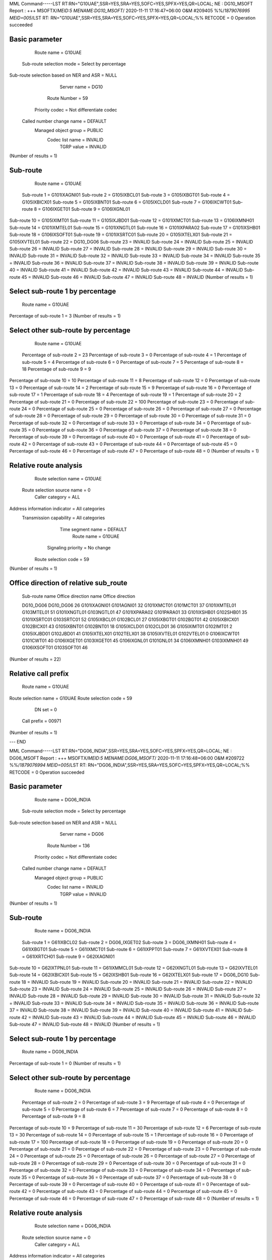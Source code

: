 MML Command-----LST RT:RN="G10UAE",SSR=YES,SRA=YES,SOFC=YES,SPFX=YES,QR=LOCAL;
NE : DG10_MSOFT
Report : +++    MSOFTX/*MEID:5 MENAME:DG10_MSOFT*/        2020-11-11 17:16:47+06:00
O&M    #209405
%%/*1879076995 MEID=005*/LST RT: RN="G10UAE",SSR=YES,SRA=YES,SOFC=YES,SPFX=YES,QR=LOCAL;%%
RETCODE = 0  Operation succeeded

Basic parameter
---------------
                              Route name  =  G10UAE
                Sub-route selection mode  =  Select by percentage
Sub-route selection based on NER and ASR  =  NULL
                             Server name  =  DG10
                            Route Number  =  59
                          Priority codec  =  Not differentiate codec
               Called number change name  =  DEFAULT
                    Managed object group  =  PUBLIC
                         Codec list name  =  INVALID
                              TGRP value  =  INVALID
(Number of results = 1)

Sub-route
---------
  Route name  =  G10UAE
 Sub-route 1  =  G101IXAGNI01
 Sub-route 2  =  G105IXBCL01
 Sub-route 3  =  G105IXBGT01
 Sub-route 4  =  G105IXBICX01
 Sub-route 5  =  G105IXBNT01
 Sub-route 6  =  G105IXCLD01
 Sub-route 7  =  G106IXCWT01
 Sub-route 8  =  G106IXGET01
 Sub-route 9  =  G106IXGNL01
Sub-route 10  =  G105IXIMT01
Sub-route 11  =  G105IXJBD01
Sub-route 12  =  G101IXMCT01
Sub-route 13  =  G106IXMNH01
Sub-route 14  =  G101IXMTEL01
Sub-route 15  =  G101IXNGTL01
Sub-route 16  =  G101IXPARA02
Sub-route 17  =  G101IXSHB01
Sub-route 18  =  G106IXSOFT01
Sub-route 19  =  G101IXSRTC01
Sub-route 20  =  G105IXTELX01
Sub-route 21  =  G105IXVTEL01
Sub-route 22  =  DG10_DG06
Sub-route 23  =  INVALID
Sub-route 24  =  INVALID
Sub-route 25  =  INVALID
Sub-route 26  =  INVALID
Sub-route 27  =  INVALID
Sub-route 28  =  INVALID
Sub-route 29  =  INVALID
Sub-route 30  =  INVALID
Sub-route 31  =  INVALID
Sub-route 32  =  INVALID
Sub-route 33  =  INVALID
Sub-route 34  =  INVALID
Sub-route 35  =  INVALID
Sub-route 36  =  INVALID
Sub-route 37  =  INVALID
Sub-route 38  =  INVALID
Sub-route 39  =  INVALID
Sub-route 40  =  INVALID
Sub-route 41  =  INVALID
Sub-route 42  =  INVALID
Sub-route 43  =  INVALID
Sub-route 44  =  INVALID
Sub-route 45  =  INVALID
Sub-route 46  =  INVALID
Sub-route 47  =  INVALID
Sub-route 48  =  INVALID
(Number of results = 1)

Select sub-route 1 by percentage
--------------------------------
               Route name  =  G10UAE
Percentage of sub-route 1  =  3
(Number of results = 1)

Select other sub-route by percentage
------------------------------------
                Route name  =  G10UAE
 Percentage of sub-route 2  =  23
 Percentage of sub-route 3  =  0
 Percentage of sub-route 4  =  1
 Percentage of sub-route 5  =  4
 Percentage of sub-route 6  =  0
 Percentage of sub-route 7  =  5
 Percentage of sub-route 8  =  18
 Percentage of sub-route 9  =  9
Percentage of sub-route 10  =  10
Percentage of sub-route 11  =  8
Percentage of sub-route 12  =  0
Percentage of sub-route 13  =  0
Percentage of sub-route 14  =  2
Percentage of sub-route 15  =  9
Percentage of sub-route 16  =  0
Percentage of sub-route 17  =  1
Percentage of sub-route 18  =  4
Percentage of sub-route 19  =  1
Percentage of sub-route 20  =  2
Percentage of sub-route 21  =  0
Percentage of sub-route 22  =  100
Percentage of sub-route 23  =  0
Percentage of sub-route 24  =  0
Percentage of sub-route 25  =  0
Percentage of sub-route 26  =  0
Percentage of sub-route 27  =  0
Percentage of sub-route 28  =  0
Percentage of sub-route 29  =  0
Percentage of sub-route 30  =  0
Percentage of sub-route 31  =  0
Percentage of sub-route 32  =  0
Percentage of sub-route 33  =  0
Percentage of sub-route 34  =  0
Percentage of sub-route 35  =  0
Percentage of sub-route 36  =  0
Percentage of sub-route 37  =  0
Percentage of sub-route 38  =  0
Percentage of sub-route 39  =  0
Percentage of sub-route 40  =  0
Percentage of sub-route 41  =  0
Percentage of sub-route 42  =  0
Percentage of sub-route 43  =  0
Percentage of sub-route 44  =  0
Percentage of sub-route 45  =  0
Percentage of sub-route 46  =  0
Percentage of sub-route 47  =  0
Percentage of sub-route 48  =  0
(Number of results = 1)

Relative route analysis
-----------------------
         Route selection name  =  G10UAE
  Route selection source name  =  0
              Caller category  =  ALL
Address information indicator  =  All categories
      Transmission capability  =  All categories
            Time segment name  =  DEFAULT
                   Route name  =  G10UAE
           Signaling priority  =  No change
         Route selection code  =  59
(Number of results = 1)

Office direction of relative sub_route
--------------------------------------
 Sub-route name  Office direction name  Office direction

 DG10_DG06       DG10_DG06              26              
 G101IXAGNI01    G101AGNI01             32              
 G101IXMCT01     G101MCT01              37              
 G101IXMTEL01    G103MTEL01             51              
 G101IXNGTL01    G103NGTL01             47              
 G101IXPARA02    G101PARA01             33              
 G101IXSHB01     G102SHB01              35              
 G101IXSRTC01    G103SRTC01             52              
 G105IXBCL01     G102BCL01              27              
 G105IXBGT01     G102BGT01              42              
 G105IXBICX01    G102BICX01             43              
 G105IXBNT01     G102BNT01              18              
 G105IXCLD01     G102CLD01              36              
 G105IXIMT01     G102IMT01              2               
 G105IXJBD01     G102JBD01              41              
 G105IXTELX01    G102TELX01             38              
 G105IXVTEL01    G102VTEL01             0               
 G106IXCWT01     G101CWT01              40              
 G106IXGET01     G103IXGET01            45              
 G106IXGNL01     G101GNL01              34              
 G106IXMNH01     G103IXMNH01            49              
 G106IXSOFT01    G103SOFT01             46              
(Number of results = 22)

Relative call prefix
--------------------
          Route name  =  G10UAE
Route selection name  =  G10UAE
Route selection code  =  59
              DN set  =  0
         Call prefix  =  00971
(Number of results = 1)

---    END

MML Command-----LST RT:RN="DG06_INDIA",SSR=YES,SRA=YES,SOFC=YES,SPFX=YES,QR=LOCAL;
NE : DG06_MSOFT
Report : +++    MSOFTX/*MEID:5 MENAME:DG06_MSOFT*/        2020-11-11 17:16:48+06:00
O&M    #209722
%%/*1879076994 MEID=005*/LST RT: RN="DG06_INDIA",SSR=YES,SRA=YES,SOFC=YES,SPFX=YES,QR=LOCAL;%%
RETCODE = 0  Operation succeeded

Basic parameter
---------------
                              Route name  =  DG06_INDIA
                Sub-route selection mode  =  Select by percentage
Sub-route selection based on NER and ASR  =  NULL
                             Server name  =  DG06
                            Route Number  =  136
                          Priority codec  =  Not differentiate codec
               Called number change name  =  DEFAULT
                    Managed object group  =  PUBLIC
                         Codec list name  =  INVALID
                              TGRP value  =  INVALID
(Number of results = 1)

Sub-route
---------
  Route name  =  DG06_INDIA
 Sub-route 1  =  G61IXBCL02
 Sub-route 2  =  DG06_IXGET02
 Sub-route 3  =  DG06_IXMNH01
 Sub-route 4  =  G61IXBGT01
 Sub-route 5  =  G61IXMCT01
 Sub-route 6  =  G61IXPPT01
 Sub-route 7  =  G61IXVTEX01
 Sub-route 8  =  G61IXRTCH01
 Sub-route 9  =  G62IXAGNI01
Sub-route 10  =  G62IXTPNL01
Sub-route 11  =  G61IXMMCL01
Sub-route 12  =  G62IXNGTL01
Sub-route 13  =  G62IXVTEL01
Sub-route 14  =  G62IXBICX01
Sub-route 15  =  G62IXSHB01
Sub-route 16  =  G62IXTELX01
Sub-route 17  =  DG06_DG10
Sub-route 18  =  INVALID
Sub-route 19  =  INVALID
Sub-route 20  =  INVALID
Sub-route 21  =  INVALID
Sub-route 22  =  INVALID
Sub-route 23  =  INVALID
Sub-route 24  =  INVALID
Sub-route 25  =  INVALID
Sub-route 26  =  INVALID
Sub-route 27  =  INVALID
Sub-route 28  =  INVALID
Sub-route 29  =  INVALID
Sub-route 30  =  INVALID
Sub-route 31  =  INVALID
Sub-route 32  =  INVALID
Sub-route 33  =  INVALID
Sub-route 34  =  INVALID
Sub-route 35  =  INVALID
Sub-route 36  =  INVALID
Sub-route 37  =  INVALID
Sub-route 38  =  INVALID
Sub-route 39  =  INVALID
Sub-route 40  =  INVALID
Sub-route 41  =  INVALID
Sub-route 42  =  INVALID
Sub-route 43  =  INVALID
Sub-route 44  =  INVALID
Sub-route 45  =  INVALID
Sub-route 46  =  INVALID
Sub-route 47  =  INVALID
Sub-route 48  =  INVALID
(Number of results = 1)

Select sub-route 1 by percentage
--------------------------------
               Route name  =  DG06_INDIA
Percentage of sub-route 1  =  0
(Number of results = 1)

Select other sub-route by percentage
------------------------------------
                Route name  =  DG06_INDIA
 Percentage of sub-route 2  =  0
 Percentage of sub-route 3  =  9
 Percentage of sub-route 4  =  0
 Percentage of sub-route 5  =  0
 Percentage of sub-route 6  =  7
 Percentage of sub-route 7  =  0
 Percentage of sub-route 8  =  0
 Percentage of sub-route 9  =  8
Percentage of sub-route 10  =  9
Percentage of sub-route 11  =  30
Percentage of sub-route 12  =  6
Percentage of sub-route 13  =  30
Percentage of sub-route 14  =  0
Percentage of sub-route 15  =  1
Percentage of sub-route 16  =  0
Percentage of sub-route 17  =  100
Percentage of sub-route 18  =  0
Percentage of sub-route 19  =  0
Percentage of sub-route 20  =  0
Percentage of sub-route 21  =  0
Percentage of sub-route 22  =  0
Percentage of sub-route 23  =  0
Percentage of sub-route 24  =  0
Percentage of sub-route 25  =  0
Percentage of sub-route 26  =  0
Percentage of sub-route 27  =  0
Percentage of sub-route 28  =  0
Percentage of sub-route 29  =  0
Percentage of sub-route 30  =  0
Percentage of sub-route 31  =  0
Percentage of sub-route 32  =  0
Percentage of sub-route 33  =  0
Percentage of sub-route 34  =  0
Percentage of sub-route 35  =  0
Percentage of sub-route 36  =  0
Percentage of sub-route 37  =  0
Percentage of sub-route 38  =  0
Percentage of sub-route 39  =  0
Percentage of sub-route 40  =  0
Percentage of sub-route 41  =  0
Percentage of sub-route 42  =  0
Percentage of sub-route 43  =  0
Percentage of sub-route 44  =  0
Percentage of sub-route 45  =  0
Percentage of sub-route 46  =  0
Percentage of sub-route 47  =  0
Percentage of sub-route 48  =  0
(Number of results = 1)

Relative route analysis
-----------------------
         Route selection name  =  DG06_INDIA
  Route selection source name  =  0
              Caller category  =  ALL
Address information indicator  =  All categories
      Transmission capability  =  All categories
            Time segment name  =  DEFAULT
                   Route name  =  DG06_INDIA
           Signaling priority  =  No change
         Route selection code  =  121
(Number of results = 1)

Office direction of relative sub_route
--------------------------------------
 Sub-route name  Office direction name  Office direction

 DG06_DG10       DG06_DG10              40              
 DG06_IXGET02    DG06_IXGET02_NXGET03   46              
 DG06_IXMNH01    DG06_IXMNH01_NXMH05    57              
 G61IXBCL02      G61IXBCL02             54              
 G61IXBGT01      G612BGT01              36              
 G61IXMCT01      G612MCT01              30              
 G61IXMMCL01     G61MMCL01              3               
 G61IXPPT01      G612PPT01              34              
 G61IXRTCH01     G61RTCH01              4               
 G61IXVTEX01     G61VTEX01              39              
 G62IXAGNI01     G62AGNI01              42              
 G62IXBICX01     G612BICX01             35              
 G62IXNGTL01     G612NGTL01             75              
 G62IXSHB01      G612SHB01              83              
 G62IXTELX01     G612TELX01             85              
 G62IXTPNL01     G612TPNL01             48              
 G62IXVTEL01     G612VTEL01             82              
(Number of results = 17)

Relative call prefix
--------------------
          Route name  =  DG06_INDIA
Route selection name  =  DG06_INDIA
Route selection code  =  121
              DN set  =  0
         Call prefix  =  0091
(Number of results = 1)

---    END

MML Command-----LST RT:RN="G10INDIA",SSR=YES,SRA=YES,SOFC=YES,SPFX=YES,QR=LOCAL;
NE : DG10_MSOFT
Report : +++    MSOFTX/*MEID:5 MENAME:DG10_MSOFT*/        2020-11-11 17:16:49+06:00
O&M    #209406
%%/*1879076996 MEID=005*/LST RT: RN="G10INDIA",SSR=YES,SRA=YES,SOFC=YES,SPFX=YES,QR=LOCAL;%%
RETCODE = 0  Operation succeeded

Basic parameter
---------------
                              Route name  =  G10INDIA
                Sub-route selection mode  =  Select by percentage
Sub-route selection based on NER and ASR  =  NULL
                             Server name  =  DG10
                            Route Number  =  60
                          Priority codec  =  Not differentiate codec
               Called number change name  =  DEFAULT
                    Managed object group  =  PUBLIC
                         Codec list name  =  INVALID
                              TGRP value  =  INVALID
(Number of results = 1)

Sub-route
---------
  Route name  =  G10INDIA
 Sub-route 1  =  G101IXAGNI01
 Sub-route 2  =  G105IXBCL01
 Sub-route 3  =  G105IXBGT01
 Sub-route 4  =  G105IXBICX01
 Sub-route 5  =  G105IXBNT01
 Sub-route 6  =  G105IXCLD01
 Sub-route 7  =  G106IXCWT01
 Sub-route 8  =  G106IXGET01
 Sub-route 9  =  G106IXGNL01
Sub-route 10  =  G105IXIMT01
Sub-route 11  =  G105IXJBD01
Sub-route 12  =  G101IXMCT01
Sub-route 13  =  G106IXMNH01
Sub-route 14  =  G101IXMTEL01
Sub-route 15  =  G101IXNGTL01
Sub-route 16  =  G101IXPARA02
Sub-route 17  =  G101IXSHB01
Sub-route 18  =  G106IXSOFT01
Sub-route 19  =  G101IXSRTC01
Sub-route 20  =  G105IXTELX01
Sub-route 21  =  G105IXVTEL01
Sub-route 22  =  DG10_DG06
Sub-route 23  =  INVALID
Sub-route 24  =  INVALID
Sub-route 25  =  INVALID
Sub-route 26  =  INVALID
Sub-route 27  =  INVALID
Sub-route 28  =  INVALID
Sub-route 29  =  INVALID
Sub-route 30  =  INVALID
Sub-route 31  =  INVALID
Sub-route 32  =  INVALID
Sub-route 33  =  INVALID
Sub-route 34  =  INVALID
Sub-route 35  =  INVALID
Sub-route 36  =  INVALID
Sub-route 37  =  INVALID
Sub-route 38  =  INVALID
Sub-route 39  =  INVALID
Sub-route 40  =  INVALID
Sub-route 41  =  INVALID
Sub-route 42  =  INVALID
Sub-route 43  =  INVALID
Sub-route 44  =  INVALID
Sub-route 45  =  INVALID
Sub-route 46  =  INVALID
Sub-route 47  =  INVALID
Sub-route 48  =  INVALID
(Number of results = 1)

Select sub-route 1 by percentage
--------------------------------
               Route name  =  G10INDIA
Percentage of sub-route 1  =  6
(Number of results = 1)

Select other sub-route by percentage
------------------------------------
                Route name  =  G10INDIA
 Percentage of sub-route 2  =  3
 Percentage of sub-route 3  =  10
 Percentage of sub-route 4  =  10
 Percentage of sub-route 5  =  4
 Percentage of sub-route 6  =  0
 Percentage of sub-route 7  =  4
 Percentage of sub-route 8  =  11
 Percentage of sub-route 9  =  0
Percentage of sub-route 10  =  13
Percentage of sub-route 11  =  2
Percentage of sub-route 12  =  0
Percentage of sub-route 13  =  1
Percentage of sub-route 14  =  0
Percentage of sub-route 15  =  1
Percentage of sub-route 16  =  0
Percentage of sub-route 17  =  0
Percentage of sub-route 18  =  20
Percentage of sub-route 19  =  2
Percentage of sub-route 20  =  5
Percentage of sub-route 21  =  8
Percentage of sub-route 22  =  100
Percentage of sub-route 23  =  0
Percentage of sub-route 24  =  0
Percentage of sub-route 25  =  0
Percentage of sub-route 26  =  0
Percentage of sub-route 27  =  0
Percentage of sub-route 28  =  0
Percentage of sub-route 29  =  0
Percentage of sub-route 30  =  0
Percentage of sub-route 31  =  0
Percentage of sub-route 32  =  0
Percentage of sub-route 33  =  0
Percentage of sub-route 34  =  0
Percentage of sub-route 35  =  0
Percentage of sub-route 36  =  0
Percentage of sub-route 37  =  0
Percentage of sub-route 38  =  0
Percentage of sub-route 39  =  0
Percentage of sub-route 40  =  0
Percentage of sub-route 41  =  0
Percentage of sub-route 42  =  0
Percentage of sub-route 43  =  0
Percentage of sub-route 44  =  0
Percentage of sub-route 45  =  0
Percentage of sub-route 46  =  0
Percentage of sub-route 47  =  0
Percentage of sub-route 48  =  0
(Number of results = 1)

Relative route analysis
-----------------------
         Route selection name  =  G10INDIA
  Route selection source name  =  0
              Caller category  =  ALL
Address information indicator  =  All categories
      Transmission capability  =  All categories
            Time segment name  =  DEFAULT
                   Route name  =  G10INDIA
           Signaling priority  =  No change
         Route selection code  =  60
(Number of results = 1)

Office direction of relative sub_route
--------------------------------------
 Sub-route name  Office direction name  Office direction

 DG10_DG06       DG10_DG06              26              
 G101IXAGNI01    G101AGNI01             32              
 G101IXMCT01     G101MCT01              37              
 G101IXMTEL01    G103MTEL01             51              
 G101IXNGTL01    G103NGTL01             47              
 G101IXPARA02    G101PARA01             33              
 G101IXSHB01     G102SHB01              35              
 G101IXSRTC01    G103SRTC01             52              
 G105IXBCL01     G102BCL01              27              
 G105IXBGT01     G102BGT01              42              
 G105IXBICX01    G102BICX01             43              
 G105IXBNT01     G102BNT01              18              
 G105IXCLD01     G102CLD01              36              
 G105IXIMT01     G102IMT01              2               
 G105IXJBD01     G102JBD01              41              
 G105IXTELX01    G102TELX01             38              
 G105IXVTEL01    G102VTEL01             0               
 G106IXCWT01     G101CWT01              40              
 G106IXGET01     G103IXGET01            45              
 G106IXGNL01     G101GNL01              34              
 G106IXMNH01     G103IXMNH01            49              
 G106IXSOFT01    G103SOFT01             46              
(Number of results = 22)

Relative call prefix
--------------------
          Route name  =  G10INDIA
Route selection name  =  G10INDIA
Route selection code  =  60
              DN set  =  0
         Call prefix  =  0091
(Number of results = 1)

---    END

MML Command-----LST RT:RN="DG06_MALAYSIA",SSR=YES,SRA=YES,SOFC=YES,SPFX=YES,QR=LOCAL;
NE : DG06_MSOFT
Report : +++    MSOFTX/*MEID:5 MENAME:DG06_MSOFT*/        2020-11-11 17:16:50+06:00
O&M    #209723
%%/*1879076997 MEID=005*/LST RT: RN="DG06_MALAYSIA",SSR=YES,SRA=YES,SOFC=YES,SPFX=YES,QR=LOCAL;%%
RETCODE = 0  Operation succeeded

Basic parameter
---------------
                              Route name  =  DG06_MALAYSIA
                Sub-route selection mode  =  Select by percentage
Sub-route selection based on NER and ASR  =  NULL
                             Server name  =  DG06
                            Route Number  =  129
                          Priority codec  =  Not differentiate codec
               Called number change name  =  DEFAULT
                    Managed object group  =  PUBLIC
                         Codec list name  =  INVALID
                              TGRP value  =  INVALID
(Number of results = 1)

Sub-route
---------
  Route name  =  DG06_MALAYSIA
 Sub-route 1  =  G61IXBCL02
 Sub-route 2  =  DG06_IXGET02
 Sub-route 3  =  DG06_IXMNH01
 Sub-route 4  =  G61IXBGT01
 Sub-route 5  =  G61IXMCT01
 Sub-route 6  =  G61IXPPT01
 Sub-route 7  =  G61IXVTEX01
 Sub-route 8  =  G61IXRTCH01
 Sub-route 9  =  G62IXAGNI01
Sub-route 10  =  G62IXTPNL01
Sub-route 11  =  G61IXMMCL01
Sub-route 12  =  G62IXSHB01
Sub-route 13  =  G62IXBICX01
Sub-route 14  =  G62IXTELX01
Sub-route 15  =  G62IXVTEL01
Sub-route 16  =  G62IXNGTL01
Sub-route 17  =  DG06_DG10
Sub-route 18  =  INVALID
Sub-route 19  =  INVALID
Sub-route 20  =  INVALID
Sub-route 21  =  INVALID
Sub-route 22  =  INVALID
Sub-route 23  =  INVALID
Sub-route 24  =  INVALID
Sub-route 25  =  INVALID
Sub-route 26  =  INVALID
Sub-route 27  =  INVALID
Sub-route 28  =  INVALID
Sub-route 29  =  INVALID
Sub-route 30  =  INVALID
Sub-route 31  =  INVALID
Sub-route 32  =  INVALID
Sub-route 33  =  INVALID
Sub-route 34  =  INVALID
Sub-route 35  =  INVALID
Sub-route 36  =  INVALID
Sub-route 37  =  INVALID
Sub-route 38  =  INVALID
Sub-route 39  =  INVALID
Sub-route 40  =  INVALID
Sub-route 41  =  INVALID
Sub-route 42  =  INVALID
Sub-route 43  =  INVALID
Sub-route 44  =  INVALID
Sub-route 45  =  INVALID
Sub-route 46  =  INVALID
Sub-route 47  =  INVALID
Sub-route 48  =  INVALID
(Number of results = 1)

Select sub-route 1 by percentage
--------------------------------
               Route name  =  DG06_MALAYSIA
Percentage of sub-route 1  =  8
(Number of results = 1)

Select other sub-route by percentage
------------------------------------
                Route name  =  DG06_MALAYSIA
 Percentage of sub-route 2  =  0
 Percentage of sub-route 3  =  5
 Percentage of sub-route 4  =  0
 Percentage of sub-route 5  =  0
 Percentage of sub-route 6  =  20
 Percentage of sub-route 7  =  1
 Percentage of sub-route 8  =  0
 Percentage of sub-route 9  =  1
Percentage of sub-route 10  =  30
Percentage of sub-route 11  =  6
Percentage of sub-route 12  =  1
Percentage of sub-route 13  =  11
Percentage of sub-route 14  =  6
Percentage of sub-route 15  =  1
Percentage of sub-route 16  =  10
Percentage of sub-route 17  =  100
Percentage of sub-route 18  =  0
Percentage of sub-route 19  =  0
Percentage of sub-route 20  =  0
Percentage of sub-route 21  =  0
Percentage of sub-route 22  =  0
Percentage of sub-route 23  =  0
Percentage of sub-route 24  =  0
Percentage of sub-route 25  =  0
Percentage of sub-route 26  =  0
Percentage of sub-route 27  =  0
Percentage of sub-route 28  =  0
Percentage of sub-route 29  =  0
Percentage of sub-route 30  =  0
Percentage of sub-route 31  =  0
Percentage of sub-route 32  =  0
Percentage of sub-route 33  =  0
Percentage of sub-route 34  =  0
Percentage of sub-route 35  =  0
Percentage of sub-route 36  =  0
Percentage of sub-route 37  =  0
Percentage of sub-route 38  =  0
Percentage of sub-route 39  =  0
Percentage of sub-route 40  =  0
Percentage of sub-route 41  =  0
Percentage of sub-route 42  =  0
Percentage of sub-route 43  =  0
Percentage of sub-route 44  =  0
Percentage of sub-route 45  =  0
Percentage of sub-route 46  =  0
Percentage of sub-route 47  =  0
Percentage of sub-route 48  =  0
(Number of results = 1)

Relative route analysis
-----------------------
         Route selection name  =  DG06_MALAYSIA
  Route selection source name  =  0
              Caller category  =  ALL
Address information indicator  =  All categories
      Transmission capability  =  All categories
            Time segment name  =  DEFAULT
                   Route name  =  DG06_MALAYSIA
           Signaling priority  =  No change
         Route selection code  =  114
(Number of results = 1)

Office direction of relative sub_route
--------------------------------------
 Sub-route name  Office direction name  Office direction

 DG06_DG10       DG06_DG10              40              
 DG06_IXGET02    DG06_IXGET02_NXGET03   46              
 DG06_IXMNH01    DG06_IXMNH01_NXMH05    57              
 G61IXBCL02      G61IXBCL02             54              
 G61IXBGT01      G612BGT01              36              
 G61IXMCT01      G612MCT01              30              
 G61IXMMCL01     G61MMCL01              3               
 G61IXPPT01      G612PPT01              34              
 G61IXRTCH01     G61RTCH01              4               
 G61IXVTEX01     G61VTEX01              39              
 G62IXAGNI01     G62AGNI01              42              
 G62IXBICX01     G612BICX01             35              
 G62IXNGTL01     G612NGTL01             75              
 G62IXSHB01      G612SHB01              83              
 G62IXTELX01     G612TELX01             85              
 G62IXTPNL01     G612TPNL01             48              
 G62IXVTEL01     G612VTEL01             82              
(Number of results = 17)

Relative call prefix
--------------------
          Route name  =  DG06_MALAYSIA
Route selection name  =  DG06_MALAYSIA
Route selection code  =  114
              DN set  =  0
         Call prefix  =  0060
(Number of results = 1)

---    END

MML Command-----LST RT:RN="G10MALAYSIA",SSR=YES,SRA=YES,SOFC=YES,SPFX=YES,QR=LOCAL;
NE : DG10_MSOFT
Report : +++    MSOFTX/*MEID:5 MENAME:DG10_MSOFT*/        2020-11-11 17:16:50+06:00
O&M    #209407
%%/*1879076998 MEID=005*/LST RT: RN="G10MALAYSIA",SSR=YES,SRA=YES,SOFC=YES,SPFX=YES,QR=LOCAL;%%
RETCODE = 0  Operation succeeded

Basic parameter
---------------
                              Route name  =  G10MALAYSIA
                Sub-route selection mode  =  Select by percentage
Sub-route selection based on NER and ASR  =  NULL
                             Server name  =  DG10
                            Route Number  =  62
                          Priority codec  =  Not differentiate codec
               Called number change name  =  DEFAULT
                    Managed object group  =  PUBLIC
                         Codec list name  =  INVALID
                              TGRP value  =  INVALID
(Number of results = 1)

Sub-route
---------
  Route name  =  G10MALAYSIA
 Sub-route 1  =  G101IXAGNI01
 Sub-route 2  =  G105IXBCL01
 Sub-route 3  =  G105IXBGT01
 Sub-route 4  =  G105IXBICX01
 Sub-route 5  =  G105IXBNT01
 Sub-route 6  =  G105IXCLD01
 Sub-route 7  =  G106IXCWT01
 Sub-route 8  =  G106IXGET01
 Sub-route 9  =  G101IXGNL01
Sub-route 10  =  G106IXGNL01
Sub-route 11  =  G105IXIMT01
Sub-route 12  =  G105IXJBD01
Sub-route 13  =  G106IXMNH01
Sub-route 14  =  G101IXMTEL01
Sub-route 15  =  G101IXNGTL01
Sub-route 16  =  G101IXPARA02
Sub-route 17  =  G101IXSHB01
Sub-route 18  =  G106IXSOFT01
Sub-route 19  =  G101IXSRTC01
Sub-route 20  =  G105IXTELX01
Sub-route 21  =  G105IXVTEL01
Sub-route 22  =  G101IXMCT01
Sub-route 23  =  DG10_DG06
Sub-route 24  =  INVALID
Sub-route 25  =  INVALID
Sub-route 26  =  INVALID
Sub-route 27  =  INVALID
Sub-route 28  =  INVALID
Sub-route 29  =  INVALID
Sub-route 30  =  INVALID
Sub-route 31  =  INVALID
Sub-route 32  =  INVALID
Sub-route 33  =  INVALID
Sub-route 34  =  INVALID
Sub-route 35  =  INVALID
Sub-route 36  =  INVALID
Sub-route 37  =  INVALID
Sub-route 38  =  INVALID
Sub-route 39  =  INVALID
Sub-route 40  =  INVALID
Sub-route 41  =  INVALID
Sub-route 42  =  INVALID
Sub-route 43  =  INVALID
Sub-route 44  =  INVALID
Sub-route 45  =  INVALID
Sub-route 46  =  INVALID
Sub-route 47  =  INVALID
Sub-route 48  =  INVALID
(Number of results = 1)

Select sub-route 1 by percentage
--------------------------------
               Route name  =  G10MALAYSIA
Percentage of sub-route 1  =  0
(Number of results = 1)

Select other sub-route by percentage
------------------------------------
                Route name  =  G10MALAYSIA
 Percentage of sub-route 2  =  0
 Percentage of sub-route 3  =  0
 Percentage of sub-route 4  =  7
 Percentage of sub-route 5  =  24
 Percentage of sub-route 6  =  0
 Percentage of sub-route 7  =  4
 Percentage of sub-route 8  =  0
 Percentage of sub-route 9  =  0
Percentage of sub-route 10  =  7
Percentage of sub-route 11  =  10
Percentage of sub-route 12  =  18
Percentage of sub-route 13  =  0
Percentage of sub-route 14  =  12
Percentage of sub-route 15  =  11
Percentage of sub-route 16  =  0
Percentage of sub-route 17  =  0
Percentage of sub-route 18  =  2
Percentage of sub-route 19  =  1
Percentage of sub-route 20  =  4
Percentage of sub-route 21  =  0
Percentage of sub-route 22  =  0
Percentage of sub-route 23  =  100
Percentage of sub-route 24  =  0
Percentage of sub-route 25  =  0
Percentage of sub-route 26  =  0
Percentage of sub-route 27  =  0
Percentage of sub-route 28  =  0
Percentage of sub-route 29  =  0
Percentage of sub-route 30  =  0
Percentage of sub-route 31  =  0
Percentage of sub-route 32  =  0
Percentage of sub-route 33  =  0
Percentage of sub-route 34  =  0
Percentage of sub-route 35  =  0
Percentage of sub-route 36  =  0
Percentage of sub-route 37  =  0
Percentage of sub-route 38  =  0
Percentage of sub-route 39  =  0
Percentage of sub-route 40  =  0
Percentage of sub-route 41  =  0
Percentage of sub-route 42  =  0
Percentage of sub-route 43  =  0
Percentage of sub-route 44  =  0
Percentage of sub-route 45  =  0
Percentage of sub-route 46  =  0
Percentage of sub-route 47  =  0
Percentage of sub-route 48  =  0
(Number of results = 1)

Relative route analysis
-----------------------
         Route selection name  =  G10MALAYSIA
  Route selection source name  =  0
              Caller category  =  ALL
Address information indicator  =  All categories
      Transmission capability  =  All categories
            Time segment name  =  DEFAULT
                   Route name  =  G10MALAYSIA
           Signaling priority  =  No change
         Route selection code  =  62
(Number of results = 1)

Office direction of relative sub_route
--------------------------------------
 Sub-route name  Office direction name  Office direction

 DG10_DG06       DG10_DG06              26              
 G101IXAGNI01    G101AGNI01             32              
 G101IXGNL01     G101GNL01              34              
 G101IXMCT01     G101MCT01              37              
 G101IXMTEL01    G103MTEL01             51              
 G101IXNGTL01    G103NGTL01             47              
 G101IXPARA02    G101PARA01             33              
 G101IXSHB01     G102SHB01              35              
 G101IXSRTC01    G103SRTC01             52              
 G105IXBCL01     G102BCL01              27              
 G105IXBGT01     G102BGT01              42              
 G105IXBICX01    G102BICX01             43              
 G105IXBNT01     G102BNT01              18              
 G105IXCLD01     G102CLD01              36              
 G105IXIMT01     G102IMT01              2               
 G105IXJBD01     G102JBD01              41              
 G105IXTELX01    G102TELX01             38              
 G105IXVTEL01    G102VTEL01             0               
 G106IXCWT01     G101CWT01              40              
 G106IXGET01     G103IXGET01            45              
 G106IXGNL01     G101GNL01              34              
 G106IXMNH01     G103IXMNH01            49              
 G106IXSOFT01    G103SOFT01             46              
(Number of results = 23)

Relative call prefix
--------------------
          Route name  =  G10MALAYSIA
Route selection name  =  G10MALAYSIA
Route selection code  =  62
              DN set  =  0
         Call prefix  =  0060
(Number of results = 1)

---    END

